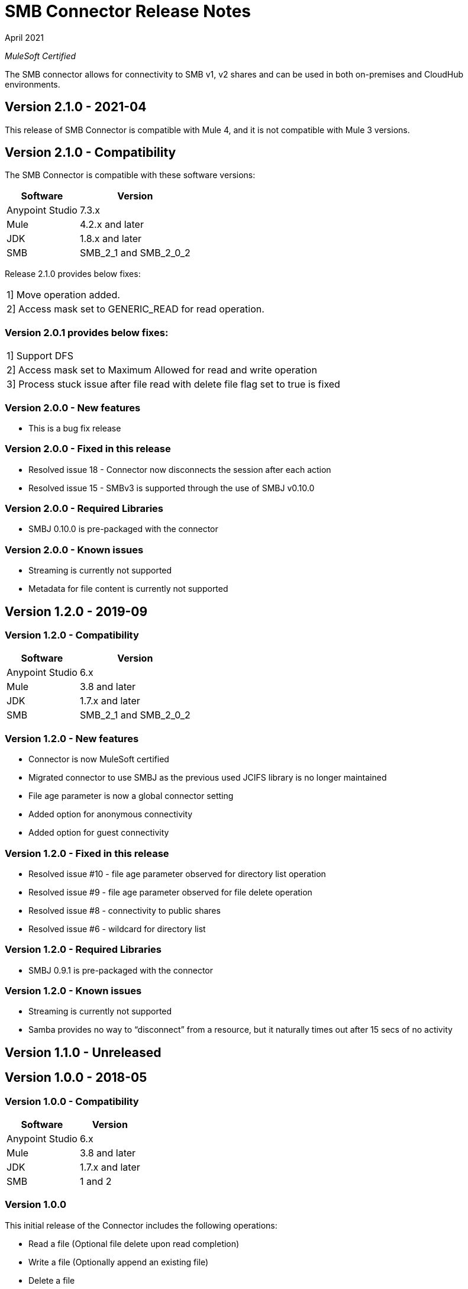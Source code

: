 = SMB Connector Release Notes 

April 2021

_MuleSoft Certified_

The SMB connector allows for connectivity to SMB v1, v2 shares and can be used in both on-premises and CloudHub environments.

== Version 2.1.0 - 2021-04
This release of SMB Connector is compatible with Mule 4, and it is not compatible with Mule 3 versions.

== Version 2.1.0 - Compatibility
The SMB Connector is compatible with these software versions:

[%header%autowidth.spread]
|===
|Software |Version
|Anypoint Studio |7.3.x
|Mule |4.2.x and later
|JDK |1.8.x and later
|SMB| SMB_2_1 and SMB_2_0_2
|===

Release 2.1.0 provides below fixes:
|===
|1] Move operation added.
|2] Access mask set to GENERIC_READ for read operation.
|===

=== Version 2.0.1 provides below fixes:
|===
|1] Support DFS
|2] Access mask set to Maximum Allowed for read and write operation
|3] Process stuck issue after file read with delete file flag set to true is fixed
|===

=== Version 2.0.0 - New features
* This is a bug fix release

=== Version 2.0.0 - Fixed in this release
* Resolved issue 18 - Connector now disconnects the session after each action
* Resolved issue 15 - SMBv3 is supported through the use of SMBJ v0.10.0

=== Version 2.0.0 - Required Libraries

* SMBJ 0.10.0 is pre-packaged with the connector

=== Version 2.0.0 - Known issues

* Streaming is currently not supported
* Metadata for file content is currently not supported


== Version 1.2.0 - 2019-09

=== Version 1.2.0 - Compatibility
[%header%autowidth.spread]
|===
|Software |Version
|Anypoint Studio |6.x
|Mule |3.8 and later
|JDK |1.7.x and later
|SMB| SMB_2_1 and SMB_2_0_2
|===

=== Version 1.2.0 - New features
* Connector is now MuleSoft certified
* Migrated connector to use SMBJ as the previous used JCIFS library is no longer maintained
* File age parameter is now a global connector setting
* Added option for anonymous connectivity
* Added option for guest connectivity

=== Version 1.2.0 - Fixed in this release
* Resolved issue #10 - file age parameter observed for directory list operation
* Resolved issue #9 - file age parameter observed for file delete operation 
* Resolved issue #8 - connectivity to public shares
* Resolved issue #6 - wildcard for directory list 

=== Version 1.2.0 - Required Libraries

* SMBJ 0.9.1 is pre-packaged with the connector

=== Version 1.2.0 - Known issues

* Streaming is currently not supported
* Samba provides no way to “disconnect” from a resource, but it naturally times out after 15 secs of no activity

== Version 1.1.0 - Unreleased

== Version 1.0.0 - 2018-05

=== Version 1.0.0 - Compatibility
[%header%autowidth.spread]
|===
|Software |Version
|Anypoint Studio |6.x
|Mule |3.8 and later
|JDK |1.7.x and later
|SMB|1 and 2
|===

=== Version 1.0.0
This initial release of the Connector includes the following operations:

* Read a file (Optional file delete upon read completion)
* Write a file (Optionally append an existing file)
* Delete a file
* Create a directory
* List directory contents
* Delete a directory

=== Version 1.0.0 - Required Libraries

* JCIFS library v1.3.19

=== Version 1.0.0 - Known issues

* Streaming is currently not supported in DevKit 3.9 (current edition)
* The underlying JCIFS library cannot be distributed with the connector, the .jar driver can be downloaded from https://jcifs.samba.org/
* Samba provides no way to “disconnect” from a resource, but it naturally times out after 15 secs of no activity






